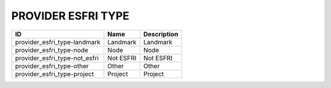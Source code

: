 .. _provider_esfri_type:

PROVIDER ESFRI TYPE
===================

=============================  =========  =============
ID                             Name       Description
=============================  =========  =============
provider_esfri_type-landmark   Landmark   Landmark
provider_esfri_type-node       Node       Node
provider_esfri_type-not_esfri  Not ESFRI  Not ESFRI
provider_esfri_type-other      Other      Other
provider_esfri_type-project    Project    Project
=============================  =========  =============